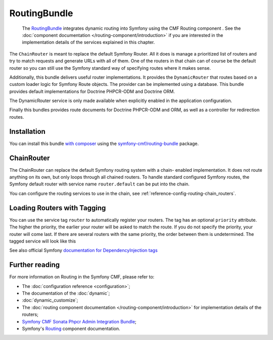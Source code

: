 .. index::
    single: Routing; Bundles
    single: RoutingBundle

RoutingBundle
=============

    The `RoutingBundle`_ integrates dynamic routing into Symfony using the CMF
    Routing component . See the
    :doc:`component documentation </routing-component/introduction>`
    if you are interested in the implementation details of the services
    explained in this chapter.

The ``ChainRouter`` is meant to replace the default Symfony Router. All it
does is manage a prioritized list of routers and try to match requests and
generate URLs with all of them. One of the routers in that chain can of course
be the default router so you can still use the Symfony standard way of
specifying routes where it makes sense.

Additionally, this bundle delivers useful router implementations. It provides
the ``DynamicRouter`` that routes based on a custom loader logic for Symfony
Route objects. The provider can be implemented using a database. This bundle
provides default implementations for Doctrine PHPCR-ODM and Doctrine ORM.

The DynamicRouter service is only made available when explicitly enabled in
the application configuration.

Finally this bundles provides route documents for Doctrine PHPCR-ODM and
ORM, as well as a controller for redirection routes.

Installation
------------

You can install this bundle `with composer`_ using the
`symfony-cmf/routing-bundle`_ package.

.. index:: RoutingBundle
.. index:: Routing

ChainRouter
-----------

The ChainRouter can replace the default Symfony routing system with a chain-
enabled implementation. It does not route anything on its own, but only loops
through all chained routers. To handle standard configured Symfony routes, the
Symfony default router with service name ``router.default`` can be put into
the chain.

You can configure the routing services to use in the chain, see
:ref:`reference-config-routing-chain_routers`.

.. _routing-chain-router-tag:

Loading Routers with Tagging
----------------------------

You can use the service tag ``router`` to automatically register your routers.
The tag has an optional ``priority`` attribute. The higher the priority, the
earlier your router will be asked to match the route. If you do not specify the
priority, your router will come last.  If there are several routers with the
same priority, the order between them is undetermined. The tagged service
will look like this

.. configuration-block::

    .. code-block:: yaml

        # app/config/services.yaml
        services:
            app.my_router:
                class: AppBundle\Routing\MyRouter
                tags:
                    - { name: router, priority: 300 }

    .. code-block:: xml

        <!-- app/config/services.xml -->
        <service id="app.my_router" class="AppBundle\Routing\MyRouter">
            <tag name="router" priority="300" />
        </service>

    .. code-block:: php

        # app/config/services.php
        use AppBundle\Routing\MyRouter;

        $container
            ->register('app.my_router', MyRouter::class)
            ->addTag('router', ['priority' => 300])
        ;

See also official Symfony `documentation for DependencyInjection tags`_

Further reading
---------------

For more information on Routing in the Symfony CMF, please refer to:

* The :doc:`configuration reference <configuration>`;
* The documentation of the :doc:`dynamic`;
* :doc:`dynamic_customize`;
* The :doc:`routing component documentation </routing-component/introduction>`
  for implementation details of the routers;
* `Symfony CMF Sonata Phpcr Admin Integration Bundle`_;
* Symfony's `Routing`_ component documentation.

.. _`with composer`: https://getcomposer.org
.. _`symfony-cmf/routing-bundle`: https://packagist.org/packages/symfony-cmf/routing-bundle
.. _`RoutingBundle`: https://github.com/symfony-cmf/routing-bundle#readme
.. _`PHPCR-ODM`: http://www.doctrine-project.org/projects/phpcr-odm.html
.. _`documentation for DependencyInjection tags`: https://symfony.com/doc/current/reference/dic_tags.html
.. _`Routing`: https://symfony.com/doc/current/components/routing/introduction.html
.. _`Symfony CMF Sonata Phpcr Admin Integration Bundle`: https://github.com/symfony-cmf/sonata-phpcr-admin-integration-bundle
